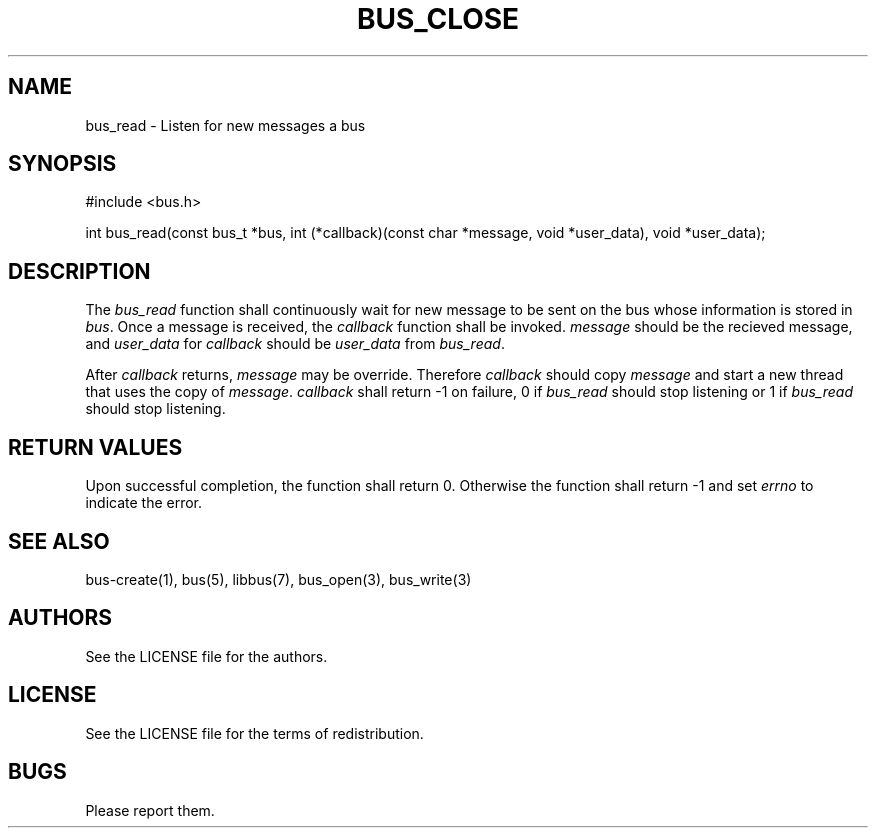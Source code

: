 .TH BUS_CLOSE 1 BUS-%VERSION%
.SH NAME
bus_read - Listen for new messages a bus
.SH SYNOPSIS
#include <bus.h>

int bus_read(const bus_t *bus, int (*callback)(const char *message, void *user_data), void *user_data);
.SH DESCRIPTION
The \fIbus_read\fP function shall continuously wait for new message to be sent on the bus whose information is stored in \fIbus\fP. Once a message is received, the \fIcallback\fP function shall be invoked. \fImessage\fP should be the recieved message, and \fIuser_data\fP for \fIcallback\fP should be \fIuser_data\fP from \fIbus_read\fP.

After \fIcallback\fP returns, \fImessage\fP may be override. Therefore \fIcallback\fP should copy \fImessage\fP and start a new thread that uses the copy of \fImessage\fP. \fIcallback\fP shall return -1 on failure, 0 if \fIbus_read\fP should stop listening or 1 if \fIbus_read\fP should stop listening.
.SH RETURN VALUES
Upon successful completion, the function shall return 0. Otherwise the function shall return -1 and set \fIerrno\fP to indicate the error.
.SH SEE ALSO
bus-create(1), bus(5), libbus(7), bus_open(3), bus_write(3)
.SH AUTHORS
See the LICENSE file for the authors.
.SH LICENSE
See the LICENSE file for the terms of redistribution.
.SH BUGS
Please report them.

